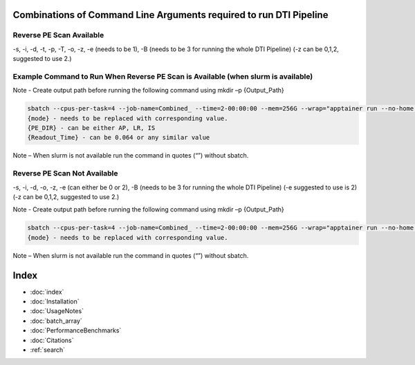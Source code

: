 
Combinations of Command Line Arguments required to run DTI Pipeline
===================================================================

Reverse PE Scan Available
-------------------------
-s, -i, -d, -t, -p, -T, -o, -z, -e (needs to be 1), -B (needs to be 3 for running the whole DTI Pipeline)
(-z can be 0,1,2, suggested to use 2.)

Example Command to Run When Reverse PE Scan is Available (when slurm is available)
----------------------------------------------------------------------------------

Note - Create output path before running the following command using mkdir –p {Output_Path}

.. code-block:: bash

   sbatch --cpus-per-task=4 --job-name=Combined_ --time=2-00:00:00 --mem=256G --wrap="apptainer run --no-home --bind {Data_Path_Where_Files_are_Available}:/Input --bind {Output_Path}:/output ./Combined-Pipeline/combined_pipeline.sif -s {Subject_Name} -i /input/{T1_File_Name} -d /input/{DWI_File_Name} -o /output -z {mode} -p {PE_DIR} -t /input/{ReversePE_File_Path} -T {Readout_Time} -e {mode} -B 3"
   {mode} - needs to be replaced with corresponding value.
   {PE_DIR} - can be either AP, LR, IS
   {Readout_Time} - can be 0.064 or any similar value

Note – When slurm is not available run the command in quotes (“”) without sbatch.

Reverse PE Scan Not Available
-----------------------------
-s, -i, -d, -o, -z, -e (can either be 0 or 2), -B (needs to be 3 for running the whole DTI Pipeline)
(-e suggested to use is 2) (-z can be 0,1,2, suggested to use 2.)

Note - Create output path before running the following command using mkdir –p {Output_Path}

.. code-block:: bash

   sbatch --cpus-per-task=4 --job-name=Combined_ --time=2-00:00:00 --mem=256G --wrap="apptainer run --no-home --bind {Data_Path_Where_Files_are_Available}:/Input --bind {Output_Path}:/output ./Combined-Pipeline/combined_pipeline.sif -s {Subject_Name} -i /input/{T1_File_Name} -d /input/{DWI_File_Name} -o /output -z {mode} -e {mode} -B 3"
   {mode} - needs to be replaced with corresponding value.

Note – When slurm is not available run the command in quotes (“”) without sbatch.


Index
==================

* :doc:`index`
* :doc:`Installation`
* :doc:`UsageNotes`
* :doc:`batch_array`
* :doc:`PerformanceBenchmarks`
* :doc:`Citations`
* :ref:`search`
